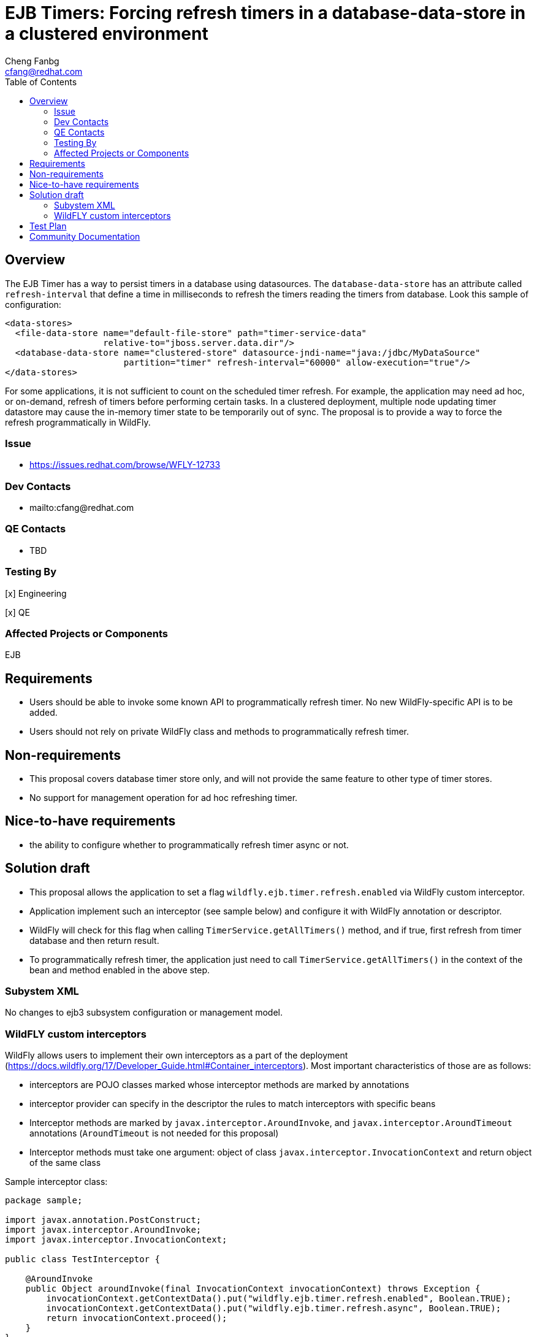 = EJB Timers: Forcing refresh timers in a database-data-store in a clustered environment
:author:            Cheng Fanbg
:email:             cfang@redhat.com
:toc:               left
:icons:             font
:idprefix:
:idseparator:       -

== Overview
The EJB Timer has a way to persist timers in a database using datasources.
The `database-data-store` has an attribute called `refresh-interval` that define a time
in milliseconds to refresh the timers reading the timers from database. Look this sample of configuration:

[source,xml]
----
<data-stores>
  <file-data-store name="default-file-store" path="timer-service-data"
                   relative-to="jboss.server.data.dir"/>
  <database-data-store name="clustered-store" datasource-jndi-name="java:/jdbc/MyDataSource"
                       partition="timer" refresh-interval="60000" allow-execution="true"/>
</data-stores>
----

For some applications, it is not sufficient to count on the scheduled timer refresh. For example, the application
may need ad hoc, or on-demand, refresh of timers before performing certain tasks. In a clustered deployment,
multiple node updating timer datastore may cause the in-memory timer state to be temporarily out of sync.
The proposal is to provide a way to force the refresh programmatically in WildFly.

=== Issue
* https://issues.redhat.com/browse/WFLY-12733

=== Dev Contacts

* mailto:cfang@redhat.com

=== QE Contacts

* TBD

=== Testing By
[x] Engineering

[x] QE

=== Affected Projects or Components
EJB

== Requirements

* Users should be able to invoke some known API to programmatically refresh timer. No new WildFly-specific API is to be added.
* Users should not rely on private WildFly class and methods to programmatically refresh timer.

== Non-requirements
* This proposal covers database timer store only, and will not provide the same feature to other type of timer stores.
* No support for management operation for ad hoc refreshing timer.

== Nice-to-have requirements
* the ability to configure whether to programmatically refresh timer async or not.

== Solution draft

* This proposal allows the application to set a flag `wildfly.ejb.timer.refresh.enabled` via WildFly custom interceptor.
* Application implement such an interceptor (see sample below) and configure it with WildFly annotation or descriptor.
* WildFly will check for this flag when calling `TimerService.getAllTimers()` method, and if true, first refresh from
timer database and then return result.
* To programmatically refresh timer, the application just need to call `TimerService.getAllTimers()` in the context of
the bean and method enabled in the above step.

=== Subystem XML
No changes to ejb3 subsystem configuration or management model.

=== WildFLY custom interceptors

WildFly allows users to implement their own interceptors as a part of the deployment (https://docs.wildfly.org/17/Developer_Guide.html#Container_interceptors).
Most important characteristics of those are as follows:

* interceptors are POJO classes marked whose interceptor methods are marked by annotations
* interceptor provider can specify in the descriptor the rules to match interceptors with specific beans
* Interceptor methods are marked by `javax.interceptor.AroundInvoke`, and `javax.interceptor.AroundTimeout` annotations
(`AroundTimeout` is not needed for this proposal)
* Interceptor methods must take one argument: object of class `javax.interceptor.InvocationContext` and return object of the same class

Sample interceptor class:

[source:java]
----
package sample;

import javax.annotation.PostConstruct;
import javax.interceptor.AroundInvoke;
import javax.interceptor.InvocationContext;

public class TestInterceptor {

    @AroundInvoke
    public Object aroundInvoke(final InvocationContext invocationContext) throws Exception {
        invocationContext.getContextData().put("wildfly.ejb.timer.refresh.enabled", Boolean.TRUE);
        invocationContext.getContextData().put("wildfly.ejb.timer.refresh.async", Boolean.TRUE);
        return invocationContext.proceed();
    }
}
----


== Test Plan

Add tests to `/testsuite/integration/multinode/src/test/java/org/jboss/as/test/multinode/ejb/timer/database/`

* add a new test app including
** a custom WildFly interceptor as described in Solution Draft section
** configure the above interceptor with WildFly annotation or `jboss-ejb-jar.xml` on the target bean and/or business methods.
** configure the server to have long `refresh-interval` to avoid scheduled refresh.
** at runtime, update the timer data store externally.
** calling `TimerService.getAllTimers()` method in the context of a bean not configured to enable programmatic timer refresh,
and verify the return result is obsolete.
** add a test method to invoke `TimerService.getAllTimers()` method in the context of the configured bean and method.
** verify the return result reflect the true state in the timer database.

== Community Documentation
Part of the PR.
